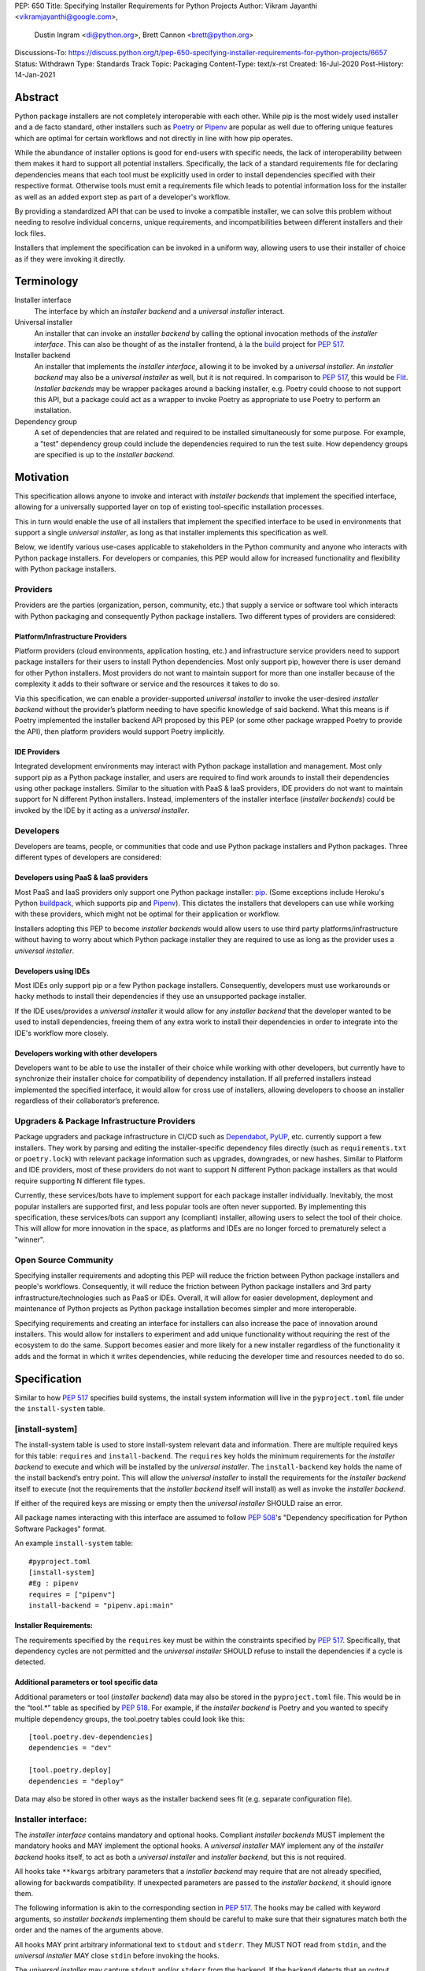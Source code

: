 PEP: 650
Title: Specifying Installer Requirements for Python Projects
Author: Vikram Jayanthi <vikramjayanthi@google.com>,
        Dustin Ingram <di@python.org>,
        Brett Cannon <brett@python.org>
Discussions-To: https://discuss.python.org/t/pep-650-specifying-installer-requirements-for-python-projects/6657
Status: Withdrawn
Type: Standards Track
Topic: Packaging
Content-Type: text/x-rst
Created: 16-Jul-2020
Post-History: 14-Jan-2021


Abstract
========

Python package installers are not completely interoperable with each
other. While pip is the most widely used installer and a de facto
standard, other installers such as Poetry_ or Pipenv_ are popular as
well due to offering unique features which are optimal for certain
workflows and not directly in line with how pip operates.

While the abundance of installer options is good for end-users with
specific needs, the lack of interoperability between them makes it
hard to support all potential installers. Specifically, the lack of a
standard requirements file for declaring dependencies means that each
tool must be explicitly used in order to install dependencies
specified with their respective format. Otherwise tools must emit a
requirements file which leads to potential information loss for the
installer as well as an added export step as part of a developer's
workflow.

By providing a standardized API that can be used to invoke a
compatible installer, we can solve this problem without needing to
resolve individual concerns, unique requirements, and
incompatibilities between different installers and their lock files.

Installers that implement the specification can be invoked in a
uniform way, allowing users to use their installer of choice as if
they were invoking it directly.

Terminology
===========

Installer interface
    The interface by which an *installer backend* and a
    *universal installer* interact.

Universal installer
    An installer that can invoke an *installer backend* by calling the
    optional invocation methods of the *installer interface*. This can
    also be thought of as the installer frontend, à la the build_
    project for :pep:`517`.

Installer backend
    An installer that implements the *installer interface*, allowing
    it to be invoked by a *universal installer*. An
    *installer backend* may also be a *universal installer* as well,
    but it is not required. In comparison to :pep:`517`, this would
    be Flit_. *Installer backends* may be wrapper packages around
    a backing installer, e.g. Poetry could choose to not support this
    API, but a package could act as a wrapper to invoke Poetry as
    appropriate to use Poetry to perform an installation.

Dependency group
    A set of dependencies that are related and required to be
    installed simultaneously for some purpose. For example, a
    "test" dependency group could include the dependencies required to
    run the test suite. How dependency groups are specified is up to
    the *installer backend*.


Motivation
==========

This specification allows anyone to invoke and interact with
*installer backends* that implement the specified interface, allowing
for a universally supported layer on top of existing tool-specific
installation processes.

This in turn would enable the use of all installers that implement the
specified interface to be used in environments that support a single
*universal installer*, as long as that installer implements this
specification as well.

Below, we identify various use-cases applicable to stakeholders in the
Python community and anyone who interacts with Python package
installers. For developers or companies, this PEP would allow for
increased functionality and flexibility with Python package
installers.

Providers
---------

Providers are the parties (organization, person, community, etc.) that
supply a service or software tool which interacts with Python
packaging and consequently Python package installers. Two different
types of providers are considered:

Platform/Infrastructure Providers
^^^^^^^^^^^^^^^^^^^^^^^^^^^^^^^^^

Platform providers (cloud environments, application hosting, etc.) and
infrastructure service providers need to support package installers
for their users to install Python dependencies. Most only support pip,
however there is user demand for other Python installers. Most
providers do not want to maintain support for more than one installer
because of the complexity it adds to their software or service and the
resources it takes to do so.

Via this specification, we can enable a provider-supported
*universal installer* to invoke the user-desired *installer backend*
without the provider’s platform needing to have specific knowledge of
said backend. What this means is if Poetry implemented the installer
backend API proposed by this PEP (or some other package wrapped Poetry
to provide the API), then platform providers would support Poetry
implicitly.

IDE Providers
^^^^^^^^^^^^^

Integrated development environments may interact with Python package
installation and management. Most only support pip as a Python package
installer, and users are required to find work arounds to install
their dependencies using other package installers. Similar to the
situation with PaaS & IaaS providers, IDE providers do not want to
maintain support for N different Python installers. Instead,
implementers of the installer interface (*installer backends*) could
be invoked by the IDE by it acting as a *universal installer*.

Developers
----------

Developers are teams, people, or communities that code and use Python
package installers and Python packages. Three different types of
developers are considered:

Developers using PaaS & IaaS providers
^^^^^^^^^^^^^^^^^^^^^^^^^^^^^^^^^^^^^^

Most PaaS and IaaS providers only support one Python package
installer: pip_. (Some exceptions include Heroku's Python buildpack_,
which supports pip and Pipenv_). This dictates the installers that
developers can use while working with these providers, which might not
be optimal for their application or workflow.

Installers adopting this PEP to become *installer backends* would allow
users to use third party platforms/infrastructure without having to
worry about which Python package installer they are required to use as
long as the provider uses a *universal installer*.

Developers using IDEs
^^^^^^^^^^^^^^^^^^^^^

Most IDEs only support pip or a few Python package installers.
Consequently, developers must use workarounds or hacky methods to
install their dependencies if they use an unsupported package
installer.

If the IDE uses/provides a *universal installer* it would allow for
any *installer backend* that the developer wanted to be used to
install dependencies, freeing them of any extra work to install their
dependencies in order to integrate into the IDE's workflow more
closely.

Developers working with other developers
^^^^^^^^^^^^^^^^^^^^^^^^^^^^^^^^^^^^^^^^

Developers want to be able to use the installer of their choice while
working with other developers, but currently have to synchronize their
installer choice for compatibility of dependency installation. If all
preferred installers instead implemented the specified interface, it
would allow for cross use of installers, allowing developers to choose
an installer regardless of their collaborator’s preference.

Upgraders & Package Infrastructure Providers
--------------------------------------------

Package upgraders and package infrastructure in CI/CD such as
Dependabot_, PyUP_, etc. currently support a few installers. They work
by parsing and editing the installer-specific dependency files
directly (such as ``requirements.txt`` or ``poetry.lock``) with
relevant package information such as upgrades, downgrades, or new
hashes. Similar to Platform and IDE providers, most of these providers
do not want to support N different Python package installers as that
would require supporting N different file types.

Currently, these services/bots have to implement support for each
package installer individually. Inevitably, the most popular
installers are supported first, and less popular tools are often never
supported. By implementing this specification, these services/bots can
support any (compliant) installer, allowing users to select the tool
of their choice. This will allow for more innovation in the space, as
platforms and IDEs are no longer forced to prematurely select a
"winner".

Open Source Community
---------------------

Specifying installer requirements and adopting this PEP will reduce
the friction between Python package installers and people's workflows.
Consequently, it will reduce the friction between Python package
installers and 3rd party infrastructure/technologies such as PaaS or
IDEs. Overall, it will allow for easier development, deployment and
maintenance of Python projects as Python package installation becomes
simpler and more interoperable.

Specifying requirements and creating an interface for installers can
also increase the pace of innovation around installers. This would
allow for installers to experiment and add unique functionality
without requiring the rest of the ecosystem to do the same. Support
becomes easier and more likely for a new installer regardless of the
functionality it adds and the format in which it writes dependencies,
while reducing the developer time and resources needed to do so.

Specification
=============

Similar to how :pep:`517` specifies build systems, the install system
information will live in the ``pyproject.toml`` file under the
``install-system`` table.

[install-system]
----------------

The install-system table is used to store install-system relevant data
and information. There are multiple required keys for this table:
``requires`` and ``install-backend``.  The ``requires`` key holds the
minimum requirements for the *installer backend* to execute and which
will be installed by the *universal installer*. The ``install-backend``
key holds the name of the install backend’s entry point. This will
allow the *universal installer* to install the requirements for the
*installer backend* itself to execute (not the requirements that the
*installer backend* itself will install) as well as invoke the
*installer backend*.

If either of the required keys are missing or empty then the
*universal installer* SHOULD raise an error.

All package names interacting with this interface are assumed to
follow :pep:`508`'s  "Dependency specification for Python Software
Packages" format.

An example ``install-system`` table::

    #pyproject.toml
    [install-system]
    #Eg : pipenv
    requires = ["pipenv"]
    install-backend = "pipenv.api:main"


Installer Requirements:
^^^^^^^^^^^^^^^^^^^^^^^
The requirements specified by the ``requires`` key must be within the
constraints specified by :pep:`517`. Specifically, that dependency
cycles are not permitted and the *universal installer* SHOULD refuse
to install the dependencies if a cycle is detected.

Additional parameters or tool specific data
^^^^^^^^^^^^^^^^^^^^^^^^^^^^^^^^^^^^^^^^^^^
Additional parameters or tool (*installer backend*) data may also be
stored in the ``pyproject.toml`` file. This would be in the “tool.*”
table as specified by :pep:`518`. For example, if the
*installer backend* is Poetry and you wanted to specify multiple
dependency groups, the tool.poetry tables could look like this:

::

    [tool.poetry.dev-dependencies]
    dependencies = "dev"

    [tool.poetry.deploy]
    dependencies = "deploy"

Data may also be stored in other ways as the installer backend sees
fit (e.g. separate configuration file).


Installer interface:
--------------------
The *installer interface* contains mandatory and optional hooks.
Compliant *installer backends* MUST implement the mandatory hooks and
MAY implement the optional hooks. A *universal installer* MAY
implement any of the *installer backend* hooks itself, to act as both
a *universal installer* and *installer backend*, but this is not
required.

All hooks take ``**kwargs`` arbitrary parameters that a
*installer backend* may require that are not already specified,
allowing for backwards compatibility. If unexpected parameters are
passed to the *installer backend*, it should ignore them.

The following information is akin to the corresponding section in
:pep:`517`. The hooks may be called with keyword arguments, so
*installer backends* implementing them should be careful to make sure
that their signatures match both the order and the names of the
arguments above.

All hooks MAY print arbitrary informational text to ``stdout`` and
``stderr``. They MUST NOT read from ``stdin``, and the
*universal installer* MAY close ``stdin`` before invoking the hooks.

The *universal installer* may capture ``stdout`` and/or ``stderr``
from the backend. If the backend detects that an output stream is not
a terminal/console (e.g. not ``sys.stdout.isatty()``), it SHOULD
ensure that any output it writes to that stream is ``UTF-8`` encoded.
The *universal installer* MUST NOT fail if captured output is not
valid UTF-8, but it MAY not preserve all the information in that case
(e.g. it may decode using the replace error handler in Python). If the
output stream is a terminal, the *installer backend* is responsible
for presenting its output accurately, as for any program running in a
terminal.

If a hook raises an exception, or causes the process to terminate,
then this indicates an error.



Mandatory hooks:
----------------
invoke_install
^^^^^^^^^^^^^^
Installs the dependencies::

    def invoke_install(
        path: Union[str, bytes, PathLike[str]],
        *,
        dependency_group: str = None,
        **kwargs
    ) -> int:
        ...

* ``path`` : An absolute path where the *installer backend* should be
  invoked from (e.g. the directory where ``pyproject.toml`` is
  located).
* ``dependency_group`` : An optional flag specifying a dependency
  group that the *installer backend* should install. The install will
  error if the dependency group doesn't exist. A user can find all
  dependency groups by calling
  ``get_dependency_groups()`` if dependency groups are
  supported by the *installer backend*.
* ``**kwargs`` : Arbitrary parameters that a *installer backend* may
  require that are not already specified, allows for backwards
  compatibility.

* Returns : An exit code (int). 0 if successful, any positive integer
  if unsuccessful.

The *universal installer* will use the exit code to determine if the
installation is successful and SHOULD return the exit code itself.

Optional hooks:
---------------

invoke_uninstall
^^^^^^^^^^^^^^^^
Uninstall the specified dependencies::

    def invoke_uninstall(
        path: Union[str, bytes, PathLike[str]],
        *,
        dependency_group: str = None,
        **kwargs
    ) -> int:
        ...

* ``path`` : An absolute path where the *installer backend* should be
  invoked from (e.g. the directory where ``pyproject.toml`` is
  located).
* ``dependency_group`` : An optional flag specifying a dependency
  group that the *installer backend* should uninstall.
* ``**kwargs`` : Arbitrary parameters that a *installer backend* may
  require that are not already specified, allows for backwards
  compatibility.

* Returns : An exit code (int). 0 if successful, any positive integer
  if unsuccessful.

The *universal installer* MUST invoke the *installer backend* at the
same path that the *universal installer* itself was invoked.

The *universal installer* will use the exit code to determine if the
uninstall is successful and SHOULD return the exit code itself.

get_dependencies_to_install
^^^^^^^^^^^^^^^^^^^^^^^^^^^
Returns the dependencies that would be installed by
``invoke_install(...)``. This allows package upgraders
(e.g., Dependabot) to retrieve the dependencies attempting to be
installed without parsing the dependency file::

    def get_dependencies_to_install(
        path: Union[str, bytes, PathLike[str]],
        *,
        dependency_group: str = None,
        **kwargs
    ) -> Sequence[str]:
        ...

* ``path`` : An absolute path where the *installer backend* should be
  invoked from (e.g. the directory where ``pyproject.toml`` is
  located).
* ``dependency_group`` : Specify a dependency group to get the
  dependencies ``invoke_install(...)`` would install for that
  dependency group.
* ``**kwargs`` : Arbitrary parameters that a *installer backend* may
  require that are not already specified, allows for backwards
  compatibility.

* Returns: A list of dependencies (:pep:`508` strings) to install.

If the group is specified, the *installer backend* MUST return the
dependencies corresponding to the provided dependency group. If the
specified group doesn't exist, or dependency groups are not supported
by the *installer backend*, the *installer backend* MUST raise an
error.

If the group is not specified, and the *installer backend* provides
the concept of a default/unspecified group, the *installer backend*
MAY return the dependencies for the default/unspecified group, but
otherwise MUST raise an error.

get_dependency_groups
^^^^^^^^^^^^^^^^^^^^^
Returns the dependency groups available to be installed. This allows
*universal installers* to enumerate all dependency groups the
*installer backend* is aware of::

    def get_dependency_groups(
        path: Union[str, bytes, PathLike[str]],
        **kwargs
    ) -> AbstractSet[str]:
        ...

* ``path`` : An absolute path where the *installer backend* should be
  invoked from (e.g. the directory where ``pyproject.toml`` is
  located).
* ``**kwargs`` : Arbitrary parameters that a *installer backend* may
  require that are not already specified, allows for backwards
  compatibility.

* Returns: A set of known dependency groups, as strings The empty set
  represents no dependency groups.

update_dependencies
^^^^^^^^^^^^^^^^^^^
Outputs a dependency file based on inputted package list::

    def update_dependencies(
        path: Union[str, bytes, PathLike[str]],
        dependency_specifiers: Iterable[str],
        *,
        dependency_group=None,
        **kwargs
    ) -> int:
        ...

* ``path`` : An absolute path where the *installer backend* should be
  invoked from (e.g. the directory where ``pyproject.toml`` is
  located).
* ``dependency_specifiers`` : An iterable of dependencies as
  :pep:`508` strings that are being updated, for example :
  ``["requests==2.8.1", ...]``. Optionally for a specific dependency
  group.
* ``dependency_group`` : The dependency group that the list of
  packages is for.
* ``**kwargs`` : Arbitrary parameters that a *installer backend* may
  require that are not already specified, allows for backwards
  compatibility.

* Returns : An exit code (int). 0 if successful, any positive integer
  if unsuccessful.


Example
=======

Let's consider implementing an *installer backend* that uses pip and
its requirements files for *dependency groups*. An implementation may
(very roughly) look like the following::

  import subprocess
  import sys


  def invoke_install(path, *, dependency_group=None, **kwargs):
      try:
          return subprocess.run(
              [
                  sys.executable,
                  "-m",
                  "pip",
                  "install",
                  "-r",
                  dependency_group or "requirements.txt",
              ],
              cwd=path,
          ).returncode
      except subprocess.CalledProcessError as e:
          return e.returncode

If we named this package ``pep650pip``, then we could specify in
``pyproject.toml``::

  [install-system]
    #Eg : pipenv
    requires = ["pep650pip", "pip"]
    install-backend = "pep650pip:main"


Rationale
=========

All hooks take  ``**kwargs`` to allow for backwards compatibility and
allow for tool specific *installer backend* functionality which
requires a user to provide additional information not required by the
hook.

While *installer backends* must be Python packages, what they do when
invoked is an implementation detail of that tool. For example, an
*installer backend* could act as a wrapper for a platform package
manager (e.g., ``apt``).

The interface does not in any way try to specify *how*
*installer backends* should function. This is on purpose so that
*installer backends* can be allowed to innovate and solve problem in
their own way. This also means this PEP takes no stance on OS
packaging as that would be an *installer backend*'s domain.

Defining the API in Python does mean that *some* Python code will
eventually need to be executed. That does not preclude non-Python
*installer backends* from being used, though (e.g. mamba_), as they
could be executed as a subprocess from Python code.


Backwards Compatibility
=======================

This PEP would have no impact on pre-existing code and functionality
as it only adds new functionality to a *universal installer*. Any
existing installer should maintain its existing functionality and use
cases, therefore having no backwards compatibility issues. Only code
aiming to take advantage of this new functionality will have
motivation to make changes to their pre existing code.


Security Implications
=====================

A malicious user has no increased ability or easier access to anything
with the addition of standardized installer specifications. The
installer that could be invoked by a *universal installer* via the
interface specified in this PEP would be explicitly declared by the
user. If the user has chosen a malicious installer, then invoking it
with a *universal installer* is no different than the user invoking
the installer directly. A malicious installer being an
*installer backend* doesn't give it additional permissions or
abilities.


Rejected Ideas
==============

A standardized lock file
------------------------

A standardized lock file would solve a lot of the same problems that
specifying installer requirements would. For example, it would allow
for PaaS/IaaS to just support one installer that could read the
standardized lock file regardless of the installer that created it.
The problem with a standardized lock file is the difference in needs
between Python package installers as well as a fundamental issue with
creating reproducible environments via the lockfile (one of the main
benefits).

Needs and information stored in dependency files between installers
differ significantly and are dependent on installer functionality. For
example, a Python package installer such as Poetry requires
information for all Python versions and platforms and calculates
appropriate hashes while pip doesn't. Additionally, pip would not be
able to guarantee recreating the same environment (install the exact
same dependencies) as it is outside the scope of its functionality.
This makes a standardized lock file harder to implement and makes it
seem more appropriate to make lock files tool specific.


Have installer backends support creating virtual environments
-------------------------------------------------------------

Because *installer backends* will very likely have a concept of virtual
environments and how to install into them, it was briefly considered
to have them also support creating virtual environments. In the end,
though, it was considered an orthogonal idea.


Open Issues
===========

Should the ``dependency_group`` argument take an iterable?
----------------------------------------------------------

This would allow for specifying non-overlapping dependency groups in
a single call, e.g. "docs" and "test" groups which have independent
dependencies but which a developer may want to install simultaneously
while doing development.

Is the installer backend executed in-process?
---------------------------------------------

If the *installer backend* is executed in-process then it greatly
simplifies knowing what environment to install for/into, as the live
Python environment can be queried for appropriate information.

Executing out-of-process allows for minimizing potential issues of
clashes between the environment being installed into and the
*installer backend* (and potentially *universal installer*).

Enforce that results from the proposed interface feed into other parts?
-----------------------------------------------------------------------

E.g. the results from ``get_dependencies_to_install()`` and
``get_dependency_groups()`` can be passed into ``invoke_install()``.
This would prevent drift between the results of various parts of the
proposed interface, but it makes more of the interface required
instead of optional.

Raising exceptions instead of exit codes for failure conditions
---------------------------------------------------------------

It has been suggested that instead of returning an exit code the API
should raise exceptions. If you view this PEP as helping to translate
current installers into *installer backends*, then relying on exit
codes makes sense. There's is also the point that the APIs have no
specific return value, so passing along an exit code does not
interfere with what the functions return.

Compare that to raising exceptions in case of an error. That could
potentially provide a more structured approach to error raising,
although to be able to capture errors it would require specifying
exception types as part of the interface.

References
==========

.. _build: https://github.com/pypa/build
.. _Buildpack: https://elements.heroku.com/buildpacks/heroku/heroku-buildpack-python
.. _Dependabot: https://dependabot.com/
.. _Flit: https://flit.readthedocs.io
.. _mamba: https://github.com/mamba-org/mamba
.. _pip: https://pip.pypa.io
.. _Pipenv: https://pipenv-fork.readthedocs.io/en/latest/
.. _Poetry: https://python-poetry.org/
.. _PyUP: https://pyup.io/

Copyright
=========

This document is placed in the public domain or under the
CC0-1.0-Universal license, whichever is more permissive.
